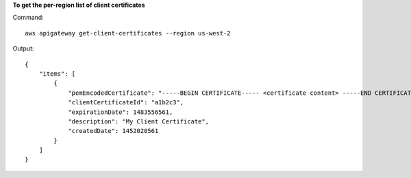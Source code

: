 **To get the per-region list of client certificates**

Command::

  aws apigateway get-client-certificates --region us-west-2

Output::

  {
      "items": [
          {
              "pemEncodedCertificate": "-----BEGIN CERTIFICATE----- <certificate content> -----END CERTIFICATE-----", 
              "clientCertificateId": "a1b2c3", 
              "expirationDate": 1483556561, 
              "description": "My Client Certificate", 
              "createdDate": 1452020561
          }
      ]
  }

